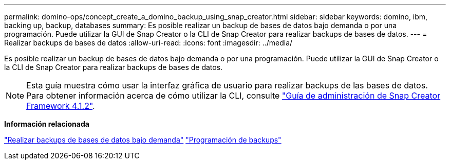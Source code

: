---
permalink: domino-ops/concept_create_a_domino_backup_using_snap_creator.html 
sidebar: sidebar 
keywords: domino, ibm, backing up, backup, databases 
summary: Es posible realizar un backup de bases de datos bajo demanda o por una programación. Puede utilizar la GUI de Snap Creator o la CLI de Snap Creator para realizar backups de bases de datos. 
---
= Realizar backups de bases de datos
:allow-uri-read: 
:icons: font
:imagesdir: ../media/


[role="lead"]
Es posible realizar un backup de bases de datos bajo demanda o por una programación. Puede utilizar la GUI de Snap Creator o la CLI de Snap Creator para realizar backups de bases de datos.


NOTE: Esta guía muestra cómo usar la interfaz gráfica de usuario para realizar backups de las bases de datos. Para obtener información acerca de cómo utilizar la CLI, consulte https://library.netapp.com/ecm/ecm_download_file/ECMP12395422["Guía de administración de Snap Creator Framework 4.1.2"].

*Información relacionada*

link:task_creating_a_domino_backup_using_the_snap_creator_gui.adoc["Realizar backups de bases de datos bajo demanda"]
link:task_scheduling_actions_using_the_snap_creator_gui.adoc["Programación de backups"]
